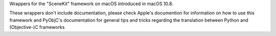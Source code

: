 
Wrappers for the "SceneKit" framework on macOS introduced in macOS 10.8.

These wrappers don't include documentation, please check Apple's documention
for information on how to use this framework and PyObjC's documentation
for general tips and tricks regarding the translation between Python
and (Objective-)C frameworks


